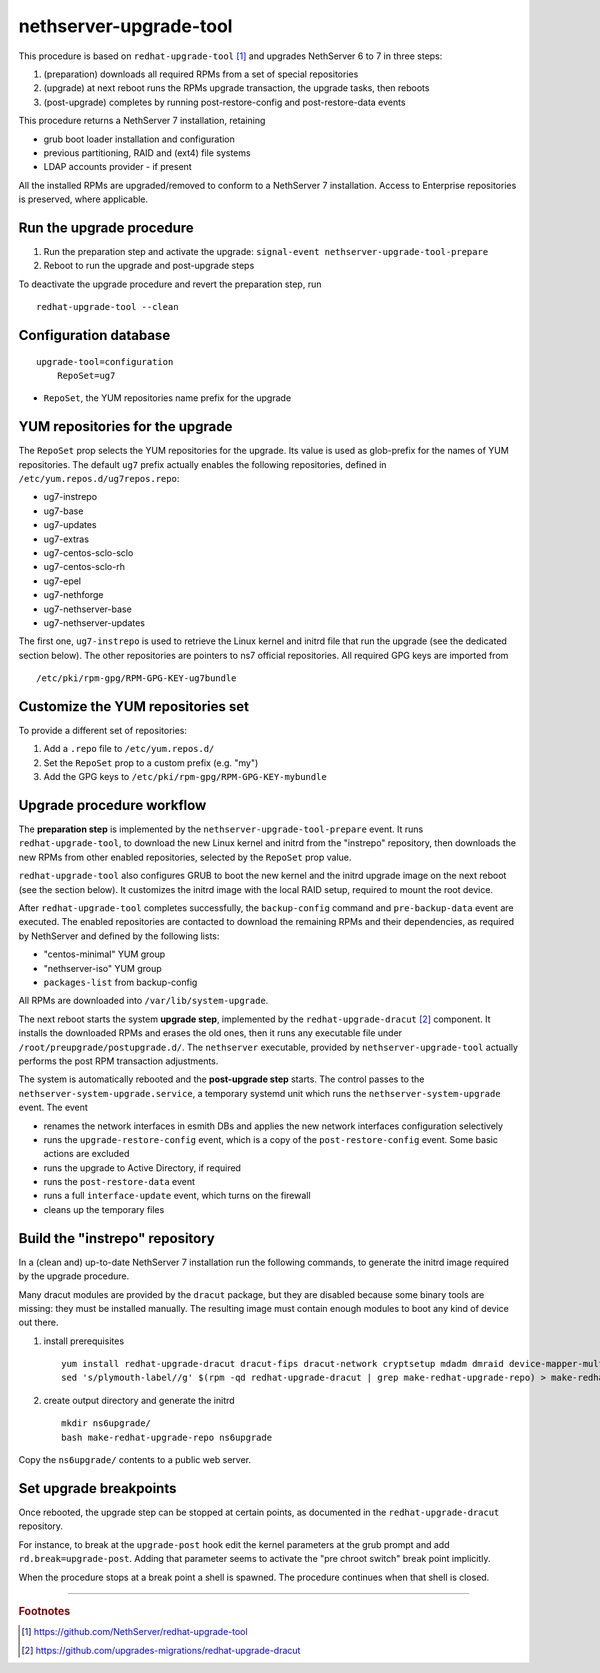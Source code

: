 nethserver-upgrade-tool
=======================

This procedure is based on ``redhat-upgrade-tool`` [#rht]_ and upgrades NethServer 6 to 7
in three steps:

1. (preparation) downloads all required RPMs from a set of special repositories

2. (upgrade) at next reboot runs the RPMs upgrade transaction, the upgrade 
   tasks, then reboots

3. (post-upgrade) completes by running post-restore-config and post-restore-data
   events

This procedure returns a NethServer 7 installation, retaining

- grub boot loader installation and configuration
- previous partitioning, RAID and (ext4) file systems
- LDAP accounts provider - if present

All the installed RPMs are upgraded/removed to conform to a NethServer 7
installation. Access to Enterprise repositories is preserved, where applicable.

Run the upgrade procedure
-------------------------

1. Run the preparation step and activate the upgrade: ``signal-event
   nethserver-upgrade-tool-prepare``

2. Reboot to run the upgrade and post-upgrade steps

To deactivate the upgrade procedure and revert the preparation step, run ::

    redhat-upgrade-tool --clean


Configuration database
----------------------

::

    upgrade-tool=configuration
        RepoSet=ug7

* ``RepoSet``, the YUM repositories name prefix for the upgrade

YUM repositories for the upgrade
--------------------------------

The ``RepoSet`` prop selects the YUM repositories for the upgrade. Its value is
used as glob-prefix for the names of YUM repositories. The default ``ug7``
prefix actually  enables the following repositories, defined in
``/etc/yum.repos.d/ug7repos.repo``:

- ug7-instrepo
- ug7-base
- ug7-updates
- ug7-extras
- ug7-centos-sclo-sclo
- ug7-centos-sclo-rh
- ug7-epel
- ug7-nethforge
- ug7-nethserver-base
- ug7-nethserver-updates

The first one, ``ug7-instrepo`` is used to retrieve the Linux kernel and initrd
file that run the upgrade (see the dedicated section below). The other
repositories are pointers to ns7 official repositories. All required GPG keys
are imported from ::

    /etc/pki/rpm-gpg/RPM-GPG-KEY-ug7bundle


Customize the YUM repositories set
----------------------------------

To provide a different set of repositories:

1. Add a ``.repo`` file to ``/etc/yum.repos.d/``

2. Set the ``RepoSet`` prop to a custom prefix (e.g. "my")

3. Add the GPG keys to ``/etc/pki/rpm-gpg/RPM-GPG-KEY-mybundle``


Upgrade procedure workflow
--------------------------

The **preparation step** is implemented by the ``nethserver-upgrade-tool-prepare``
event.  It runs ``redhat-upgrade-tool``, to download the new Linux kernel
and initrd from the "instrepo" repository, then downloads the new RPMs from
other enabled repositories, selected by the ``RepoSet`` prop value.

``redhat-upgrade-tool`` also configures GRUB to boot the new kernel and the
initrd upgrade image on the next reboot (see the section below). It customizes
the initrd image with the local RAID setup, required to mount the root device.

After ``redhat-upgrade-tool`` completes successfully, the ``backup-config``
command and ``pre-backup-data`` event are executed. The enabled repositories are
contacted to download the remaining RPMs and their dependencies, as required by
NethServer and defined by the following lists:

- "centos-minimal" YUM group
- "nethserver-iso" YUM group
- ``packages-list`` from backup-config

All RPMs are downloaded into ``/var/lib/system-upgrade``.

The next reboot starts the system **upgrade step**, implemented by the
``redhat-upgrade-dracut`` [#rhd]_ component. It installs the downloaded RPMs and erases
the old ones, then it runs any executable file under
``/root/preupgrade/postupgrade.d/``. The ``nethserver`` executable, provided by
``nethserver-upgrade-tool`` actually performs the post RPM transaction
adjustments.

The system is automatically rebooted and the **post-upgrade step** starts. The
control passes to the ``nethserver-system-upgrade.service``, a temporary systemd
unit which runs the ``nethserver-system-upgrade`` event. The event

* renames the network interfaces in esmith DBs and applies the new network interfaces configuration selectively
* runs the ``upgrade-restore-config`` event, which is a copy of the ``post-restore-config`` event. Some basic actions are excluded
* runs the upgrade to Active Directory, if required
* runs the ``post-restore-data`` event
* runs a full ``interface-update`` event, which turns on the firewall
* cleans up the temporary files

Build the "instrepo" repository
-------------------------------

In a (clean and) up-to-date NethServer 7 installation run the following
commands, to generate the initrd image required by the upgrade procedure.

Many dracut modules are provided by the ``dracut`` package, but they are
disabled because some binary tools are missing: they must be installed
manually. The resulting image must contain enough modules to boot any kind
of device out there.

(1) install prerequisites ::

        yum install redhat-upgrade-dracut dracut-fips dracut-network cryptsetup mdadm dmraid device-mapper-multipath fcoe-utils iscsi-initiator-utils
        sed 's/plymouth-label//g' $(rpm -qd redhat-upgrade-dracut | grep make-redhat-upgrade-repo) > make-redhat-upgrade-repo

(2) create output directory and generate the initrd ::

        mkdir ns6upgrade/
        bash make-redhat-upgrade-repo ns6upgrade

Copy the ``ns6upgrade/`` contents to a public web server.


Set upgrade breakpoints
-----------------------

Once rebooted, the upgrade step can be stopped at certain points, as documented
in the ``redhat-upgrade-dracut`` repository. 

For instance, to break at the ``upgrade-post`` hook  edit the kernel parameters
at the grub prompt and add ``rd.break=upgrade-post``. Adding that parameter
seems to activate the "pre chroot switch" break point implicitly.

When the procedure stops at a break point a shell is spawned. The procedure
continues when that shell is closed.


----

.. rubric:: Footnotes

.. [#rht] https://github.com/NethServer/redhat-upgrade-tool
.. [#rhd] https://github.com/upgrades-migrations/redhat-upgrade-dracut